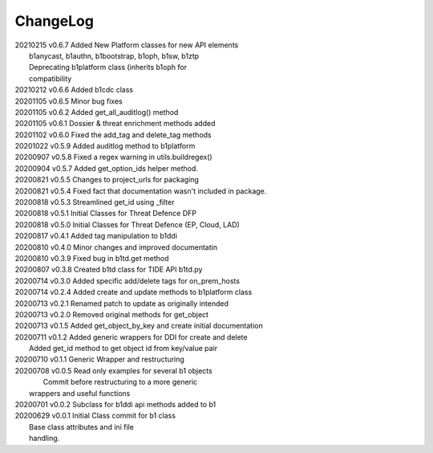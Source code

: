 *********
ChangeLog
*********

|   20210215	v0.6.7	 Added New Platform classes for new API elements
|                        b1anycast, b1authn, b1bootstrap, b1oph, b1sw, b1ztp
|                        Deprecating b1platform class (inherits b1oph for
|                        compatibility
|   20210212	v0.6.6	 Added b1cdc class
|   20201105	v0.6.5	 Minor bug fixes
|   20201105	v0.6.2	 Added get_all_auditlog() method
|   20201105	v0.6.1	 Dossier & threat enrichment methods added
|   20201102	v0.6.0	 Fixed the add_tag and delete_tag methods
|   20201022	v0.5.9	 Added auditlog method to b1platform
|   20200907	v0.5.8	 Fixed a regex warning in utils.buildregex()
|   20200904	v0.5.7	 Added get_option_ids helper method.
|   20200821	v0.5.5	 Changes to project_urls for packaging
|   20200821	v0.5.4	 Fixed fact that documentation wasn't included in package.
|   20200818    v0.5.3   Streamlined get_id using _filter
|   20200818    v0.5.1   Initial Classes for Threat Defence DFP
|   20200818    v0.5.0   Initial Classes for Threat Defence (EP, Cloud, LAD)
|   20200817    v0.4.1   Added tag manipulation to b1ddi
|   20200810    v0.4.0   Minor changes and improved documentatin
|   20200810    v0.3.9   Fixed bug in b1td.get method
|   20200807    v0.3.8   Created b1td class for TIDE API b1td.py
|   20200714    v0.3.0   Added specific add/delete tags for on_prem_hosts
|   20200714    v0.2.4   Added create and update methods to b1platform class
|   20200713    v0.2.1   Renamed patch to update as originally intended 
|   20200713    v0.2.0   Removed original methods for get_object
|   20200713    v0.1.5   Added get_object_by_key and create initial documentation
|   20200711    v0.1.2   Added generic wrappers for DDI for create and delete
|                        Added get_id method to get object id from key/value pair
|   20200710    v0.1.1   Generic Wrapper and restructuring 
|   20200708    v0.0.5   Read only examples for several b1 objects
|		                  Commit before restructuring to a more generic
|                        wrappers and useful functions
|   20200701    v0.0.2   Subclass for b1ddi api methods added to b1
|   20200629    v0.0.1   Initial Class commit for b1 class
|                        Base class attributes and ini file 
|                        handling.

